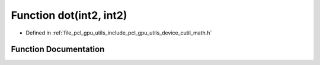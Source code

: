.. _exhale_function_gpu_2utils_2include_2pcl_2gpu_2utils_2device_2cutil__math_8h_1a9a383c4a8a5548868b33c994702e5655:

Function dot(int2, int2)
========================

- Defined in :ref:`file_pcl_gpu_utils_include_pcl_gpu_utils_device_cutil_math.h`


Function Documentation
----------------------


.. doxygenfunction:: dot(int2, int2)
